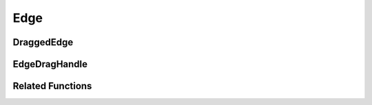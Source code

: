 Edge
====

.. js:autoclass:: Edge
   :members:

DraggedEdge
-----------

.. js:autoclass:: DraggedEdge
   :members:

EdgeDragHandle
--------------

.. js:autoclass:: EdgeDragHandle
   :members:

Related Functions
-----------------

.. js:autofunction:: edgeId

.. js:autofunction:: setDefaultEdgeDragHandles
